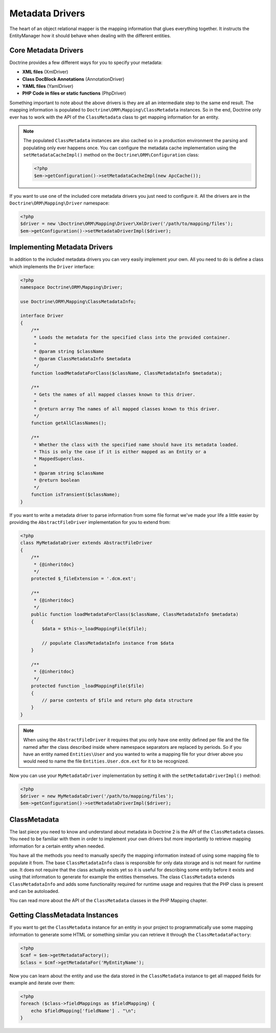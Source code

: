 Metadata Drivers
================

The heart of an object relational mapper is the mapping information
that glues everything together. It instructs the EntityManager how
it should behave when dealing with the different entities.

Core Metadata Drivers
---------------------

Doctrine provides a few different ways for you to specify your
metadata:


-  **XML files** (XmlDriver)
-  **Class DocBlock Annotations** (AnnotationDriver)
-  **YAML files** (YamlDriver)
-  **PHP Code in files or static functions** (PhpDriver)

Something important to note about the above drivers is they are all
an intermediate step to the same end result. The mapping
information is populated to ``Doctrine\ORM\Mapping\ClassMetadata``
instances. So in the end, Doctrine only ever has to work with the
API of the ``ClassMetadata`` class to get mapping information for
an entity.

.. note::

    The populated ``ClassMetadata`` instances are also cached
    so in a production environment the parsing and populating only ever
    happens once. You can configure the metadata cache implementation
    using the ``setMetadataCacheImpl()`` method on the
    ``Doctrine\ORM\Configuration`` class:

    .. code-block:: php

        <?php
        $em->getConfiguration()->setMetadataCacheImpl(new ApcCache());


If you want to use one of the included core metadata drivers you
just need to configure it. All the drivers are in the
``Doctrine\ORM\Mapping\Driver`` namespace:

.. code-block:: php

    <?php
    $driver = new \Doctrine\ORM\Mapping\Driver\XmlDriver('/path/to/mapping/files');
    $em->getConfiguration()->setMetadataDriverImpl($driver);

Implementing Metadata Drivers
-----------------------------

In addition to the included metadata drivers you can very easily
implement your own. All you need to do is define a class which
implements the ``Driver`` interface:

.. code-block:: php

    <?php
    namespace Doctrine\ORM\Mapping\Driver;

    use Doctrine\ORM\Mapping\ClassMetadataInfo;

    interface Driver
    {
        /**
         * Loads the metadata for the specified class into the provided container.
         *
         * @param string $className
         * @param ClassMetadataInfo $metadata
         */
        function loadMetadataForClass($className, ClassMetadataInfo $metadata);

        /**
         * Gets the names of all mapped classes known to this driver.
         *
         * @return array The names of all mapped classes known to this driver.
         */
        function getAllClassNames();

        /**
         * Whether the class with the specified name should have its metadata loaded.
         * This is only the case if it is either mapped as an Entity or a
         * MappedSuperclass.
         *
         * @param string $className
         * @return boolean
         */
        function isTransient($className);
    }

If you want to write a metadata driver to parse information from
some file format we've made your life a little easier by providing
the ``AbstractFileDriver`` implementation for you to extend from:

.. code-block:: php

    <?php
    class MyMetadataDriver extends AbstractFileDriver
    {
        /**
         * {@inheritdoc}
         */
        protected $_fileExtension = '.dcm.ext';

        /**
         * {@inheritdoc}
         */
        public function loadMetadataForClass($className, ClassMetadataInfo $metadata)
        {
            $data = $this->_loadMappingFile($file);

            // populate ClassMetadataInfo instance from $data
        }

        /**
         * {@inheritdoc}
         */
        protected function _loadMappingFile($file)
        {
            // parse contents of $file and return php data structure
        }
    }

.. note::

    When using the ``AbstractFileDriver`` it requires that you
    only have one entity defined per file and the file named after the
    class described inside where namespace separators are replaced by
    periods. So if you have an entity named ``Entities\User`` and you
    wanted to write a mapping file for your driver above you would need
    to name the file ``Entities.User.dcm.ext`` for it to be
    recognized.


Now you can use your ``MyMetadataDriver`` implementation by setting
it with the ``setMetadataDriverImpl()`` method:

.. code-block:: php

    <?php
    $driver = new MyMetadataDriver('/path/to/mapping/files');
    $em->getConfiguration()->setMetadataDriverImpl($driver);

ClassMetadata
-------------

The last piece you need to know and understand about metadata in
Doctrine 2 is the API of the ``ClassMetadata`` classes. You need to
be familiar with them in order to implement your own drivers but
more importantly to retrieve mapping information for a certain
entity when needed.

You have all the methods you need to manually specify the mapping
information instead of using some mapping file to populate it from.
The base ``ClassMetadataInfo`` class is responsible for only data
storage and is not meant for runtime use. It does not require that
the class actually exists yet so it is useful for describing some
entity before it exists and using that information to generate for
example the entities themselves. The class ``ClassMetadata``
extends ``ClassMetadataInfo`` and adds some functionality required
for runtime usage and requires that the PHP class is present and
can be autoloaded.

You can read more about the API of the ``ClassMetadata`` classes in
the PHP Mapping chapter.

Getting ClassMetadata Instances
-------------------------------

If you want to get the ``ClassMetadata`` instance for an entity in
your project to programmatically use some mapping information to
generate some HTML or something similar you can retrieve it through
the ``ClassMetadataFactory``:

.. code-block:: php

    <?php
    $cmf = $em->getMetadataFactory();
    $class = $cmf->getMetadataFor('MyEntityName');

Now you can learn about the entity and use the data stored in the
``ClassMetadata`` instance to get all mapped fields for example and
iterate over them:

.. code-block:: php

    <?php
    foreach ($class->fieldMappings as $fieldMapping) {
        echo $fieldMapping['fieldName'] . "\n";
    }
